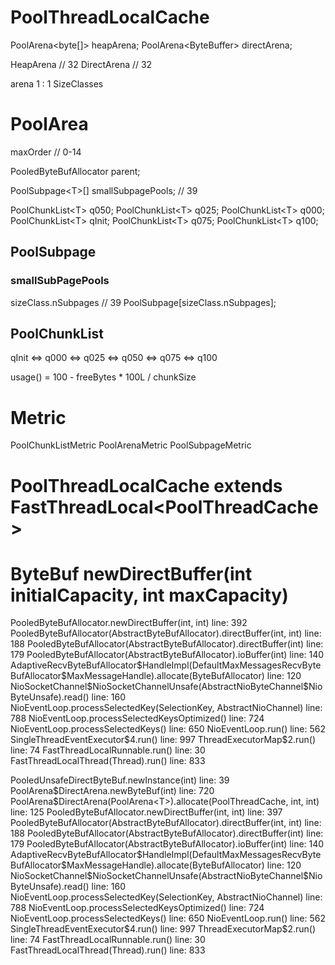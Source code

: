 * PoolThreadLocalCache
PoolArena<byte[]> heapArena;
PoolArena<ByteBuffer> directArena;

HeapArena // 32
DirectArena // 32

arena 1 : 1 SizeClasses

* PoolArea

maxOrder // 0-14

PooledByteBufAllocator parent;

PoolSubpage<T>[] smallSubpagePools; // 39

PoolChunkList<T> q050;
PoolChunkList<T> q025;
PoolChunkList<T> q000;
PoolChunkList<T> qInit;
PoolChunkList<T> q075;
PoolChunkList<T> q100;


** PoolSubpage
*** smallSubPagePools
sizeClass.nSubpages // 39
PoolSubpage[sizeClass.nSubpages];

** PoolChunkList

qInit <=> q000 <=> q025 <=> q050 <=> q075 <=> q100

usage() = 100 - freeBytes * 100L / chunkSize

* Metric
PoolChunkListMetric
PoolArenaMetric
PoolSubpageMetric
* PoolThreadLocalCache extends FastThreadLocal<PoolThreadCache>











* ByteBuf newDirectBuffer(int initialCapacity, int maxCapacity) 
PooledByteBufAllocator.newDirectBuffer(int, int) line: 392	
PooledByteBufAllocator(AbstractByteBufAllocator).directBuffer(int, int) line: 188	
PooledByteBufAllocator(AbstractByteBufAllocator).directBuffer(int) line: 179	
PooledByteBufAllocator(AbstractByteBufAllocator).ioBuffer(int) line: 140	
AdaptiveRecvByteBufAllocator$HandleImpl(DefaultMaxMessagesRecvByteBufAllocator$MaxMessageHandle).allocate(ByteBufAllocator) line: 120	
NioSocketChannel$NioSocketChannelUnsafe(AbstractNioByteChannel$NioByteUnsafe).read() line: 160	
NioEventLoop.processSelectedKey(SelectionKey, AbstractNioChannel) line: 788	
NioEventLoop.processSelectedKeysOptimized() line: 724	
NioEventLoop.processSelectedKeys() line: 650	
NioEventLoop.run() line: 562	
SingleThreadEventExecutor$4.run() line: 997	
ThreadExecutorMap$2.run() line: 74	
FastThreadLocalRunnable.run() line: 30	
FastThreadLocalThread(Thread).run() line: 833	

  
PooledUnsafeDirectByteBuf.newInstance(int) line: 39	
PoolArena$DirectArena.newByteBuf(int) line: 720	
PoolArena$DirectArena(PoolArena<T>).allocate(PoolThreadCache, int, int) line: 125	
PooledByteBufAllocator.newDirectBuffer(int, int) line: 397	
PooledByteBufAllocator(AbstractByteBufAllocator).directBuffer(int, int) line: 188	
PooledByteBufAllocator(AbstractByteBufAllocator).directBuffer(int) line: 179	
PooledByteBufAllocator(AbstractByteBufAllocator).ioBuffer(int) line: 140	
AdaptiveRecvByteBufAllocator$HandleImpl(DefaultMaxMessagesRecvByteBufAllocator$MaxMessageHandle).allocate(ByteBufAllocator) line: 120	
NioSocketChannel$NioSocketChannelUnsafe(AbstractNioByteChannel$NioByteUnsafe).read() line: 160	
NioEventLoop.processSelectedKey(SelectionKey, AbstractNioChannel) line: 788	
NioEventLoop.processSelectedKeysOptimized() line: 724	
NioEventLoop.processSelectedKeys() line: 650	
NioEventLoop.run() line: 562	
SingleThreadEventExecutor$4.run() line: 997	
ThreadExecutorMap$2.run() line: 74	
FastThreadLocalRunnable.run() line: 30	
FastThreadLocalThread(Thread).run() line: 833	
